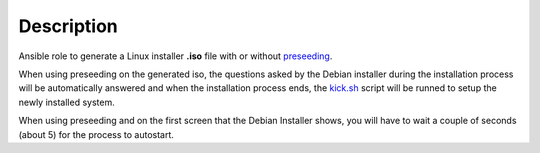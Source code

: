 Description
------------------------------------------------------------------------------

Ansible role to generate a Linux installer **.iso** file with or without
`preseeding <https://wiki.debian.org/DebianInstaller/Preseed>`_.

When using preseeding on the generated iso, the questions asked by the Debian
installer during the installation process will be automatically answered and
when the installation
process ends, the `kick.sh <https://gitlab.com/constrict0r/kick>`_ script will
be runned to setup the newly installed system.

When using preseeding and on the first screen that the Debian Installer shows,
you will have to wait a couple of seconds (about 5) for the process to autostart.

